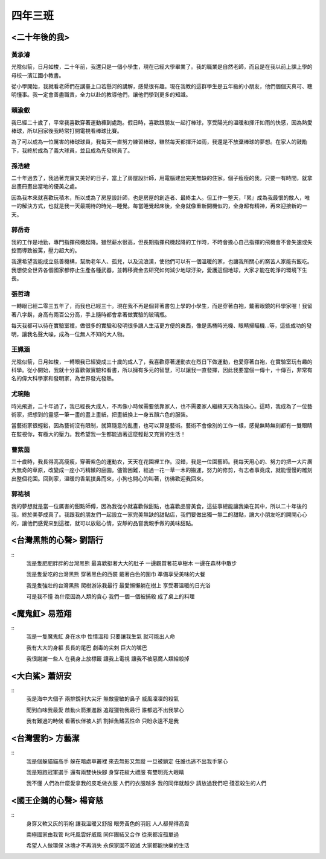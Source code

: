========
四年三班
========

<二十年後的我>
==============

黃承濬
------
光陰似箭，日月如梭，二十年前，我還只是一個小學生，現在已經大學畢業了。我的職業是自然老師，而且是在我以前上課上學的母校—濱江國小教書。

從小學開始，我就看老師們在講臺上口若懸河的講解，感覺很有趣。現在我教的這群學生是五年級的小朋友，他們個個天真可、聰明懂事。我一定會善盡職責，全力以赴的教導他們，讓他們學到更多的知識。

賴渝叡
------
我已經二十歲了，平常我喜歡穿著運動褲到處跑。假日時，喜歡跟朋友一起打棒球，享受陽光的溫暖和揮汗如雨的快感，因為熱愛棒球，所以回家後我時常打開電視看棒球比賽。

為了可以成為一位厲害的棒球球員，我每天一直努力練習棒球，雖然每天都揮汗如雨，我還是不放棄棒球的夢想。在家人的鼓勵下，我終於成為了義大球員，並且成為先發球員了。

孫浩維
------
二十年過去了，我過著充實又美好的日子，當上了房屋設計師，用電腦建出完美無缺的住家。個子瘦瘦的我，只要一有時間，就拿出畫冊畫出當地的優美之處。

因為我本來就喜歡玩積木，所以成為了房屋設計師，也是房屋的創造者、最終主人。但工作一整天，『累』成為我最恨的敵人，唯一的解決方式，也就是我一天最期待的時光—睡覺。每當睡覺起床後，全身就像重新開機似的，全身超有精神，再來迎接新的一天。

郭岳奇
------
我的工作是地勤，專門指揮飛機起降。雖然薪水很高，但長期指揮飛機起降的工作時，不時會擔心自己指揮的飛機會不會失速或失控而導致被罵，壓力超大的。

我還希望我能成立慈善機構，幫助老年人、孤兒，以及流浪漢，使他們可以有一個溫暖的家，也讓我所關心的窮苦人家能有飯吃。我想使全世界各個國家都停止生產各種武器，並轉移資金去研究如何減少地球汙染，愛護這個地球，大家才能在乾淨的環境下生長。

張哲瑋
------
一轉眼已經二零三五年了，而我也已經三十。現在我不再是個背著書包上學的小學生，而是穿著白袍，戴著眼鏡的科學家喔！我留著八字鬍，身高有兩百公分高，手上隨時都會拿著做實驗的玻璃瓶。

每天我都可以待在實驗室裡，做很多的實驗和發明很多讓人生活更方便的東西，像是馬桶時光機、眼睛掃瞄機…等，這些成功的發明，讓我名聲大噪，成為一位無人不知的大人物。

王姵涵
------
光陰似箭，日月如梭，一轉眼我已經變成三十歲的成人了，我喜歡穿著運動衣在烈日下做運動，也愛穿著白袍，在實驗室玩有趣的科學。從小開始，我就十分喜歡做實驗和看書，所以擁有多元的智慧，可以讓我一直發揮，因此我要當個一傳十，十傳百，非常有名的偉大科學家和發明家，為世界發光發熱。

尤琬貽
------
時光飛逝，二十年過了，我已經長大成人，不再像小時候需要依靠家人，也不需要家人繼續天天為我操心。這時，我成為了一位藝術家，把想到的靈感一筆一畫的畫上畫紙，把畫紙換上一身五顏六色的服裝。

當藝術家很輕鬆，因為藝術沒有限制，就算隨意的亂畫，也可以算是藝術。藝術不會像別的工作一樣，感覺無時無刻都有一雙眼睛在監視你，有極大的壓力。我希望我一生都能過著這麼輕鬆又充實的生活！

曹紫茵
------
三十歲時，我長得高高瘦瘦，穿著紫色的運動衣，天天在花園裡工作。沒錯，我是一位園藝師。我每天用心的、努力的把一大片廣大無奇的草原，改變成一座小巧精緻的庭園。儘管困難，經過一花一草一木的搬運，努力的修剪，有志者事竟成，就能慢慢的雕刻出整個花園。回到家，溫暖的香氣撲鼻而來，小狗也開心的叫著，彷彿歡迎我回來。

郭祐禎
------
我的夢想就是當一位厲害的甜點師傅，因為我從小就喜歡做甜點，也喜歡品嘗美食，這些事總能讓我樂在其中，所以二十年後的我，終於美夢成真了。我跟我的朋友們一起設立一家完美無缺的甜點店，我們要做出獨一無二的甜點，讓大小朋友吃的開開心心的，讓他們感覺來到這裡，就可以放鬆心情，安靜的品嘗我親手做的美味甜點。

<台灣黑熊的心聲> 劉語行
=======================
::
    我是隻肥肥胖胖的台灣黑熊
    最喜歡挺著大大的肚子
    一邊觀賞著花草樹木
    一邊在森林中散步
    
    我是隻愛吃的台灣黑熊
    穿著黑色的西裝
    戴著白色的圍巾
    準備享受美味的大餐
    
    我是隻強壯的台灣黑熊
    爬樹游泳我最行
    最愛懶懶躺在樹上
    享受著溫暖的日光浴
    
    可是我不懂
    為什麼因為人類的貪心
    我們一個一個被捕殺
    成了桌上的料理

<魔鬼魟> 易蒞翔
===============
::
    我是一隻魔鬼魟
    身在水中
    性情溫和
    只要讓我生氣
    就可能出人命
    
    我有大大的身軀
    長長的尾巴
    劇毒的尖刺
    巨大的嘴巴
    
    我很謝謝一些人
    在我身上放標籤
    讓我上電視
    讓我不被惡魔人類給殺掉

<大白鯊> 蕭妍安
===============
::
    我是海中大個子
    兩排銳利大尖牙
    無敵靈敏的鼻子
    威風凜凜的殺氣
    
    聞到血味我最愛
    啟動火箭推進器
    追蹤獵物我最行
    誰都逃不出我掌心
    
    我有難過的時候
    看著伙伴被人抓
    割掉魚鰭丟性命
    只盼永遠不是我

<台灣雲豹> 方藝潔
=================

::
    我是個躲貓貓高手
    躲在暗處草叢裡
    來去無影又無蹤
    一旦被鎖定
    任誰也逃不出我手掌心
    
    我是短跑冠軍選手
    還有兩雙快快腳
    身穿花紋大禮服
    有雙明亮大眼睛
    
    我不懂
    人們為什麼愛拿我的皮毛做衣服
    人們的衣服越多
    我的同伴就越少
    請放過我們吧
    殘忍殺生的人們

<國王企鵝的心聲> 楊育慈
=======================
::
    身穿又軟又灰的羽袍
    讓我溫暖又舒服
    眼旁黃色的羽冠
    人人都覺得高貴
    
    南極國家由我管
    叱吒風雲好威風
    同伴團結又合作
    從來都沒孤單過
    
    希望人人做環保
    冰塊才不再消失
    永保家園不毀滅
    大家都能快樂的生活
